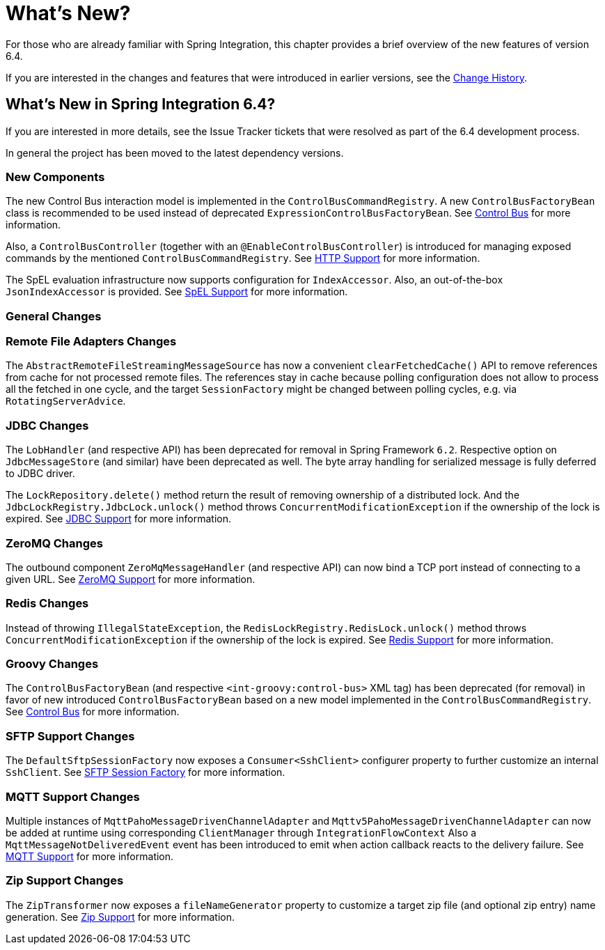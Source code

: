 [[whats-new-part]]
= What's New?

[[spring-integration-intro-new]]
For those who are already familiar with Spring Integration, this chapter provides a brief overview of the new features of version 6.4.

If you are interested in the changes and features that were introduced in earlier versions, see the xref:history.adoc[Change History].

[[what-s-new-in-spring-integration-6-4]]
== What's New in Spring Integration 6.4?

If you are interested in more details, see the Issue Tracker tickets that were resolved as part of the 6.4 development process.

In general the project has been moved to the latest dependency versions.

[[x6.4-new-components]]
=== New Components

The new Control Bus interaction model is implemented in the `ControlBusCommandRegistry`.
A new `ControlBusFactoryBean` class is recommended to be used instead of deprecated `ExpressionControlBusFactoryBean`.
See xref:control-bus.adoc[Control Bus] for more information.

Also, a `ControlBusController` (together with an `@EnableControlBusController`) is introduced for managing exposed commands by the mentioned `ControlBusCommandRegistry`.
See xref:http.adoc[HTTP Support] for more information.

The SpEL evaluation infrastructure now supports configuration for `IndexAccessor`.
Also, an out-of-the-box `JsonIndexAccessor` is provided.
See xref:spel.adoc[SpEL Support] for more information.

[[x6.4-general]]
=== General Changes

[[x6.4-remote-files-changes]]
=== Remote File Adapters Changes

The `AbstractRemoteFileStreamingMessageSource` has now a convenient `clearFetchedCache()` API to remove references from cache for not processed remote files.
The references stay in cache because polling configuration does not allow to process all the fetched in one cycle, and the target `SessionFactory` might be changed between polling cycles, e.g. via `RotatingServerAdvice`.

[[x6.4-jdbc-changes]]
=== JDBC Changes

The `LobHandler` (and respective API) has been deprecated for removal in Spring Framework `6.2`.
Respective option on `JdbcMessageStore` (and similar) have been deprecated as well.
The byte array handling for serialized message is fully deferred to JDBC driver.

The `LockRepository.delete()` method return the result of removing ownership of a distributed lock.
And the `JdbcLockRegistry.JdbcLock.unlock()` method throws `ConcurrentModificationException` if the ownership of the lock is expired.
See xref:jdbc.adoc[JDBC Support] for more information.

[[x6.4-zeromq-changes]]
=== ZeroMQ Changes

The outbound component `ZeroMqMessageHandler` (and respective API) can now bind a TCP port instead of connecting to a given URL.
See xref:zeromq.adoc[ZeroMQ Support] for more information.

[[x6.4-redis-changes]]
=== Redis Changes

Instead of throwing `IllegalStateException`, the `RedisLockRegistry.RedisLock.unlock()` method throws `ConcurrentModificationException` if the ownership of the lock is expired.
See xref:redis.adoc[Redis Support] for more information.

[[x6.4-groovy-changes]]
=== Groovy Changes

The `ControlBusFactoryBean` (and respective `<int-groovy:control-bus>` XML tag) has been deprecated (for removal) in favor of new introduced `ControlBusFactoryBean` based on a new model implemented in the `ControlBusCommandRegistry`.
See xref:control-bus.adoc[Control Bus] for more information.


[[x6.4-sftp-changes]]
=== SFTP Support Changes

The `DefaultSftpSessionFactory` now exposes a `Consumer<SshClient>` configurer property to further customize an internal `SshClient`.
See xref:sftp/session-factory.adoc[SFTP Session Factory] for more information.

[[x6.4-mqtt-support-changes]]
=== MQTT Support Changes

Multiple instances of `MqttPahoMessageDrivenChannelAdapter` and `Mqttv5PahoMessageDrivenChannelAdapter` can now be added at runtime using corresponding `ClientManager` through `IntegrationFlowContext`
Also a `MqttMessageNotDeliveredEvent` event has been introduced to emit when action callback reacts to the delivery failure.
See xref:mqtt.adoc[MQTT Support] for more information.

[[x6.4-zip-support-changes]]
=== Zip Support Changes

The `ZipTransformer` now exposes a `fileNameGenerator` property to customize a target zip file (and optional zip entry) name generation.
See xref:zip.adoc[Zip Support] for more information.
